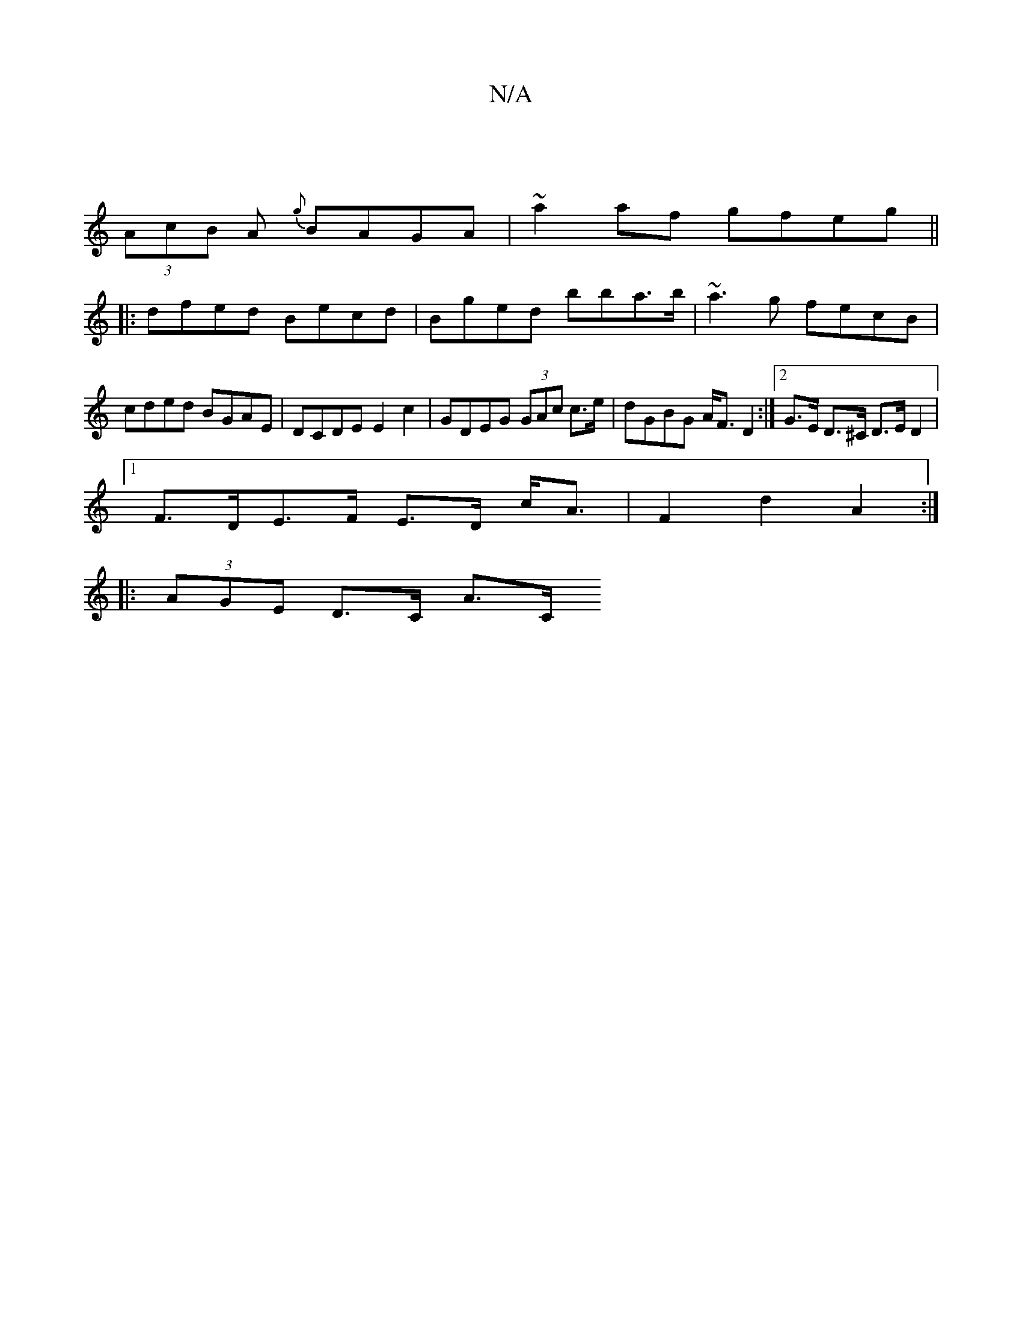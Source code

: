 X:1
T:N/A
M:4/4
R:N/A
K:Cmajor
)|
(3AcB A {g}BAGA | ~a2 af gfeg ||
|: dfed Becd | Bged bba>b | ~a3 g fecB | cded BGAE | DCDE E2c2 | GDEG (3GAc c>e | dGBG A<F D2 :|2 G>E D>^C D>E D2 |
[1 F>DE>F E>D c<A | F2 d2 A2 :|
|: (3AGE D>C A>C